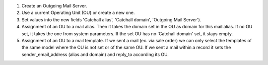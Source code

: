 #. Create an Outgoing Mail Server.
#. Use a current Operating Unit (OU) or create a new one.
#. Set values into the new fields 'Catchall alias', 'Catchall domain',
   'Outgoing Mail Server').
#. Assignment of an OU to a mail alias. Then it takes the domain set in the OU
   as domain for this mail alias. If no OU set, it takes the one from system
   parameters. If the set OU has no 'Catchall domain' set, it stays
   empty.
#. Assignment of an OU to a mail template. If we sent a mail (ex. via sale
   order) we can only select the templates of the same model where the OU is
   not set or of the same OU. If we sent a mail within a record it sets the
   sender_email_address (alias and domain) and reply_to according its OU.